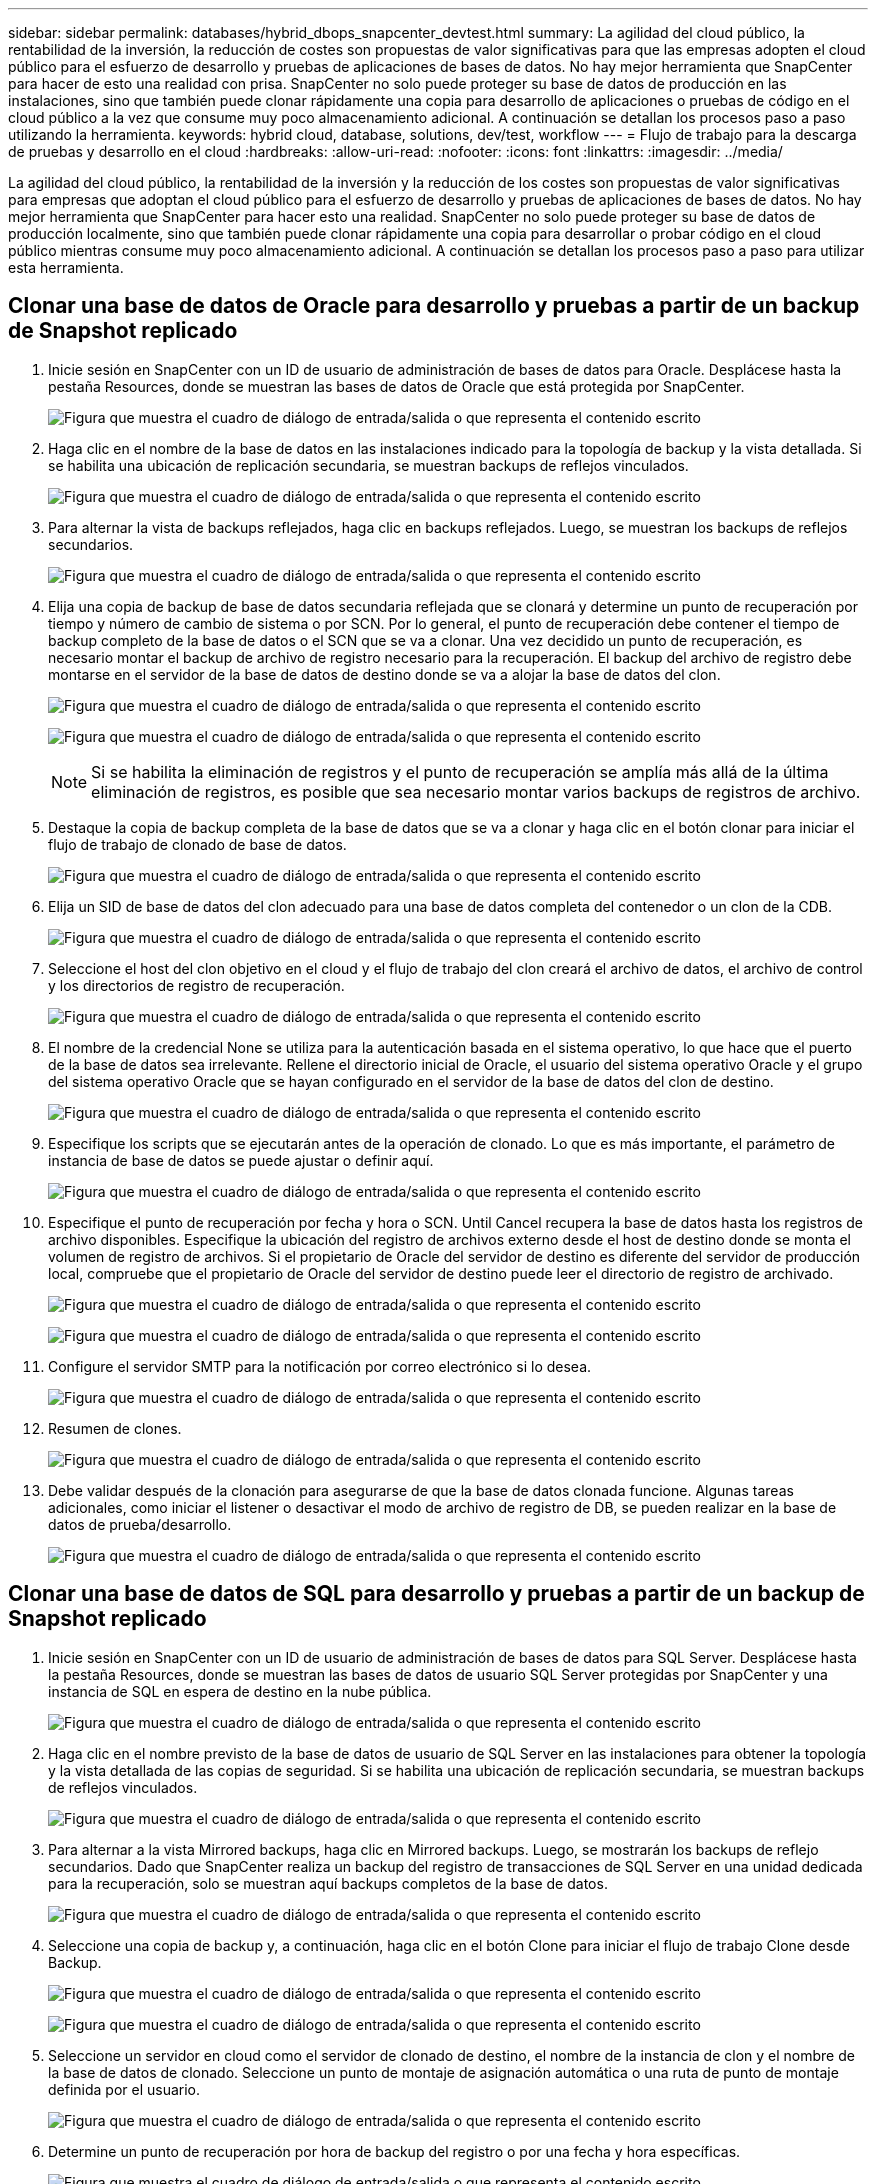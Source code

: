 ---
sidebar: sidebar 
permalink: databases/hybrid_dbops_snapcenter_devtest.html 
summary: La agilidad del cloud público, la rentabilidad de la inversión, la reducción de costes son propuestas de valor significativas para que las empresas adopten el cloud público para el esfuerzo de desarrollo y pruebas de aplicaciones de bases de datos. No hay mejor herramienta que SnapCenter para hacer de esto una realidad con prisa. SnapCenter no solo puede proteger su base de datos de producción en las instalaciones, sino que también puede clonar rápidamente una copia para desarrollo de aplicaciones o pruebas de código en el cloud público a la vez que consume muy poco almacenamiento adicional. A continuación se detallan los procesos paso a paso utilizando la herramienta. 
keywords: hybrid cloud, database, solutions, dev/test, workflow 
---
= Flujo de trabajo para la descarga de pruebas y desarrollo en el cloud
:hardbreaks:
:allow-uri-read: 
:nofooter: 
:icons: font
:linkattrs: 
:imagesdir: ../media/


[role="lead"]
La agilidad del cloud público, la rentabilidad de la inversión y la reducción de los costes son propuestas de valor significativas para empresas que adoptan el cloud público para el esfuerzo de desarrollo y pruebas de aplicaciones de bases de datos. No hay mejor herramienta que SnapCenter para hacer esto una realidad. SnapCenter no solo puede proteger su base de datos de producción localmente, sino que también puede clonar rápidamente una copia para desarrollar o probar código en el cloud público mientras consume muy poco almacenamiento adicional. A continuación se detallan los procesos paso a paso para utilizar esta herramienta.



== Clonar una base de datos de Oracle para desarrollo y pruebas a partir de un backup de Snapshot replicado

. Inicie sesión en SnapCenter con un ID de usuario de administración de bases de datos para Oracle. Desplácese hasta la pestaña Resources, donde se muestran las bases de datos de Oracle que está protegida por SnapCenter.
+
image:snapctr_ora_clone_01.png["Figura que muestra el cuadro de diálogo de entrada/salida o que representa el contenido escrito"]

. Haga clic en el nombre de la base de datos en las instalaciones indicado para la topología de backup y la vista detallada. Si se habilita una ubicación de replicación secundaria, se muestran backups de reflejos vinculados.
+
image:snapctr_ora_clone_02.png["Figura que muestra el cuadro de diálogo de entrada/salida o que representa el contenido escrito"]

. Para alternar la vista de backups reflejados, haga clic en backups reflejados. Luego, se muestran los backups de reflejos secundarios.
+
image:snapctr_ora_clone_03.png["Figura que muestra el cuadro de diálogo de entrada/salida o que representa el contenido escrito"]

. Elija una copia de backup de base de datos secundaria reflejada que se clonará y determine un punto de recuperación por tiempo y número de cambio de sistema o por SCN. Por lo general, el punto de recuperación debe contener el tiempo de backup completo de la base de datos o el SCN que se va a clonar. Una vez decidido un punto de recuperación, es necesario montar el backup de archivo de registro necesario para la recuperación. El backup del archivo de registro debe montarse en el servidor de la base de datos de destino donde se va a alojar la base de datos del clon.
+
image:snapctr_ora_clone_04.png["Figura que muestra el cuadro de diálogo de entrada/salida o que representa el contenido escrito"]

+
image:snapctr_ora_clone_05.png["Figura que muestra el cuadro de diálogo de entrada/salida o que representa el contenido escrito"]

+

NOTE: Si se habilita la eliminación de registros y el punto de recuperación se amplía más allá de la última eliminación de registros, es posible que sea necesario montar varios backups de registros de archivo.

. Destaque la copia de backup completa de la base de datos que se va a clonar y haga clic en el botón clonar para iniciar el flujo de trabajo de clonado de base de datos.
+
image:snapctr_ora_clone_06.png["Figura que muestra el cuadro de diálogo de entrada/salida o que representa el contenido escrito"]

. Elija un SID de base de datos del clon adecuado para una base de datos completa del contenedor o un clon de la CDB.
+
image:snapctr_ora_clone_07.png["Figura que muestra el cuadro de diálogo de entrada/salida o que representa el contenido escrito"]

. Seleccione el host del clon objetivo en el cloud y el flujo de trabajo del clon creará el archivo de datos, el archivo de control y los directorios de registro de recuperación.
+
image:snapctr_ora_clone_08.png["Figura que muestra el cuadro de diálogo de entrada/salida o que representa el contenido escrito"]

. El nombre de la credencial None se utiliza para la autenticación basada en el sistema operativo, lo que hace que el puerto de la base de datos sea irrelevante. Rellene el directorio inicial de Oracle, el usuario del sistema operativo Oracle y el grupo del sistema operativo Oracle que se hayan configurado en el servidor de la base de datos del clon de destino.
+
image:snapctr_ora_clone_09.png["Figura que muestra el cuadro de diálogo de entrada/salida o que representa el contenido escrito"]

. Especifique los scripts que se ejecutarán antes de la operación de clonado. Lo que es más importante, el parámetro de instancia de base de datos se puede ajustar o definir aquí.
+
image:snapctr_ora_clone_10.png["Figura que muestra el cuadro de diálogo de entrada/salida o que representa el contenido escrito"]

. Especifique el punto de recuperación por fecha y hora o SCN. Until Cancel recupera la base de datos hasta los registros de archivo disponibles. Especifique la ubicación del registro de archivos externo desde el host de destino donde se monta el volumen de registro de archivos. Si el propietario de Oracle del servidor de destino es diferente del servidor de producción local, compruebe que el propietario de Oracle del servidor de destino puede leer el directorio de registro de archivado.
+
image:snapctr_ora_clone_11.png["Figura que muestra el cuadro de diálogo de entrada/salida o que representa el contenido escrito"]

+
image:snapctr_ora_clone_12.png["Figura que muestra el cuadro de diálogo de entrada/salida o que representa el contenido escrito"]

. Configure el servidor SMTP para la notificación por correo electrónico si lo desea.
+
image:snapctr_ora_clone_13.png["Figura que muestra el cuadro de diálogo de entrada/salida o que representa el contenido escrito"]

. Resumen de clones.
+
image:snapctr_ora_clone_14.png["Figura que muestra el cuadro de diálogo de entrada/salida o que representa el contenido escrito"]

. Debe validar después de la clonación para asegurarse de que la base de datos clonada funcione. Algunas tareas adicionales, como iniciar el listener o desactivar el modo de archivo de registro de DB, se pueden realizar en la base de datos de prueba/desarrollo.
+
image:snapctr_ora_clone_15.png["Figura que muestra el cuadro de diálogo de entrada/salida o que representa el contenido escrito"]





== Clonar una base de datos de SQL para desarrollo y pruebas a partir de un backup de Snapshot replicado

. Inicie sesión en SnapCenter con un ID de usuario de administración de bases de datos para SQL Server. Desplácese hasta la pestaña Resources, donde se muestran las bases de datos de usuario SQL Server protegidas por SnapCenter y una instancia de SQL en espera de destino en la nube pública.
+
image:snapctr_sql_clone_01.png["Figura que muestra el cuadro de diálogo de entrada/salida o que representa el contenido escrito"]

. Haga clic en el nombre previsto de la base de datos de usuario de SQL Server en las instalaciones para obtener la topología y la vista detallada de las copias de seguridad. Si se habilita una ubicación de replicación secundaria, se muestran backups de reflejos vinculados.
+
image:snapctr_sql_clone_02.png["Figura que muestra el cuadro de diálogo de entrada/salida o que representa el contenido escrito"]

. Para alternar a la vista Mirrored backups, haga clic en Mirrored backups. Luego, se mostrarán los backups de reflejo secundarios. Dado que SnapCenter realiza un backup del registro de transacciones de SQL Server en una unidad dedicada para la recuperación, solo se muestran aquí backups completos de la base de datos.
+
image:snapctr_sql_clone_03.png["Figura que muestra el cuadro de diálogo de entrada/salida o que representa el contenido escrito"]

. Seleccione una copia de backup y, a continuación, haga clic en el botón Clone para iniciar el flujo de trabajo Clone desde Backup.
+
image:snapctr_sql_clone_04_1.png["Figura que muestra el cuadro de diálogo de entrada/salida o que representa el contenido escrito"]

+
image:snapctr_sql_clone_04.png["Figura que muestra el cuadro de diálogo de entrada/salida o que representa el contenido escrito"]

. Seleccione un servidor en cloud como el servidor de clonado de destino, el nombre de la instancia de clon y el nombre de la base de datos de clonado. Seleccione un punto de montaje de asignación automática o una ruta de punto de montaje definida por el usuario.
+
image:snapctr_sql_clone_05.png["Figura que muestra el cuadro de diálogo de entrada/salida o que representa el contenido escrito"]

. Determine un punto de recuperación por hora de backup del registro o por una fecha y hora específicas.
+
image:snapctr_sql_clone_06.png["Figura que muestra el cuadro de diálogo de entrada/salida o que representa el contenido escrito"]

. Especifique scripts opcionales que ejecutar antes y después de la operación de clonado.
+
image:snapctr_sql_clone_07.png["Figura que muestra el cuadro de diálogo de entrada/salida o que representa el contenido escrito"]

. Configure un servidor SMTP si se desea recibir una notificación por correo electrónico.
+
image:snapctr_sql_clone_08.png["Figura que muestra el cuadro de diálogo de entrada/salida o que representa el contenido escrito"]

. Resumen de clones.
+
image:snapctr_sql_clone_09.png["Figura que muestra el cuadro de diálogo de entrada/salida o que representa el contenido escrito"]

. Supervise el estado del trabajo y valide que la base de datos de usuario prevista se ha adjuntado a una instancia de SQL de destino en el servidor de clones en cloud.
+
image:snapctr_sql_clone_10.png["Figura que muestra el cuadro de diálogo de entrada/salida o que representa el contenido escrito"]





== Configuración posterior al clon

. Normalmente, una base de datos de producción de Oracle en las instalaciones se ejecuta en modo de archivado de registros. Este modo no es necesario para una base de datos de desarrollo o prueba. Para desactivar el modo de archivo de registro, inicie sesión en la base de datos Oracle como sysdba, ejecute un comando de cambio de modo de registro e inicie la base de datos para obtener acceso.
. Configurar un listener de Oracle o registrar la base de datos que se acaba de clonar con un listener existente para que el usuario pueda acceder a ella.
. En SQL Server, cambie el modo de registro de Full a Easy para que el archivo de registro de prueba/desarrollo de SQL Server se pueda reducir fácilmente al llenar el volumen de registro.




== Actualice el clon de la base de datos

. Borre las bases de datos clonadas y borre el entorno del servidor de bases de datos de cloud. A continuación, siga los procedimientos anteriores para clonar una nueva base de datos con datos nuevos. Solo se tarda unos minutos en clonar una nueva base de datos.
. Apague la base de datos de clonado, ejecute un comando de actualización de clonado mediante la CLI. Consulte la siguiente documentación de SnapCenter para obtener detalles: link:https://docs.netapp.com/us-en/snapcenter/protect-sco/task_refresh_a_clone.html["Actualizar un clon"^].




== ¿Dónde obtener ayuda?

Si necesita ayuda con esta solución y los casos de uso, únase al link:https://netapppub.slack.com/archives/C021R4WC0LC["La comunidad de automatización de soluciones de NetApp admite el canal de Slack"] y busque el canal de automatización de soluciones para publicar sus preguntas o preguntas.
